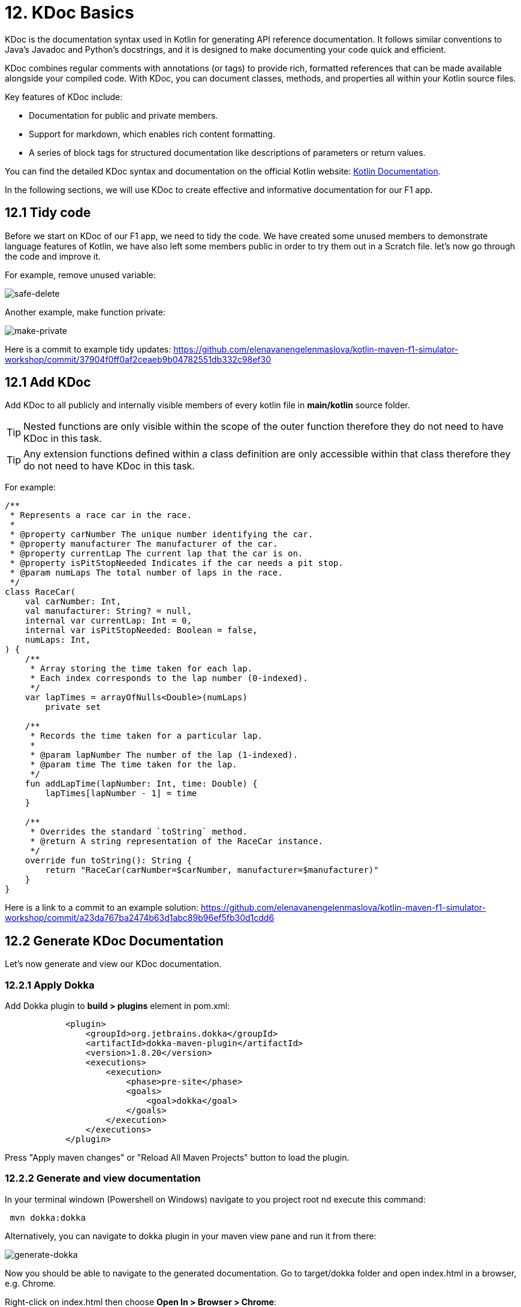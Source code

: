 = 12. KDoc Basics
:sectanchors:

KDoc is the documentation syntax used in Kotlin for generating API reference documentation. It follows similar conventions to Java's Javadoc and Python's docstrings, and it is designed to make documenting your code quick and efficient.

KDoc combines regular comments with annotations (or tags) to provide rich, formatted references that can be made available alongside your compiled code. With KDoc, you can document classes, methods, and properties all within your Kotlin source files.

Key features of KDoc include:

- Documentation for public and private members.
- Support for markdown, which enables rich content formatting.
- A series of block tags for structured documentation like descriptions of parameters or return values.

You can find the detailed KDoc syntax and documentation on the official Kotlin website: https://kotlinlang.org/docs/kotlin-doc.html#block-tags[Kotlin Documentation].

In the following sections, we will use KDoc to create effective and informative documentation for our F1 app.

== 12.1 Tidy code

Before we start on KDoc of our F1 app, we need to tidy the code. We have created some unused members to demonstrate language features of Kotlin, we have also left some members public in order to try them out in a Scratch file. let's now go through the code and improve it.

For example, remove unused variable:

image::images/SafeDeleteUnusdProperty.png[safe-delete]

Another example, make function private:

image::images/MakePrivate.png[make-private]

Here is a commit to example tidy updates:
https://github.com/elenavanengelenmaslova/kotlin-maven-f1-simulator-workshop/commit/37904f0ff0af2ceaeb9b04782551db332c98ef30

== 12.1 Add KDoc

Add KDoc to all publicly and internally visible members of every kotlin file in *main/kotlin* source folder.

TIP: Nested functions are only visible within the scope of the outer function therefore they do not need to have KDoc in this task.

TIP: Any extension functions defined within a class definition are only accessible within that class therefore they do not need to have KDoc in this task.

For example:

[source,kotlin]
----
/**
 * Represents a race car in the race.
 *
 * @property carNumber The unique number identifying the car.
 * @property manufacturer The manufacturer of the car.
 * @property currentLap The current lap that the car is on.
 * @property isPitStopNeeded Indicates if the car needs a pit stop.
 * @param numLaps The total number of laps in the race.
 */
class RaceCar(
    val carNumber: Int,
    val manufacturer: String? = null,
    internal var currentLap: Int = 0,
    internal var isPitStopNeeded: Boolean = false,
    numLaps: Int,
) {
    /**
     * Array storing the time taken for each lap.
     * Each index corresponds to the lap number (0-indexed).
     */
    var lapTimes = arrayOfNulls<Double>(numLaps)
        private set

    /**
     * Records the time taken for a particular lap.
     *
     * @param lapNumber The number of the lap (1-indexed).
     * @param time The time taken for the lap.
     */
    fun addLapTime(lapNumber: Int, time: Double) {
        lapTimes[lapNumber - 1] = time
    }

    /**
     * Overrides the standard `toString` method.
     * @return A string representation of the RaceCar instance.
     */
    override fun toString(): String {
        return "RaceCar(carNumber=$carNumber, manufacturer=$manufacturer)"
    }
}
----

Here is a link to a commit to an example solution:
https://github.com/elenavanengelenmaslova/kotlin-maven-f1-simulator-workshop/commit/a23da767ba2474b63d1abc89b96ef5fb30d1cdd6

== 12.2 Generate KDoc Documentation

Let's now generate and view our KDoc documentation.

=== 12.2.1 Apply Dokka

Add Dokka plugin to *build > plugins* element in pom.xml:

----
            <plugin>
                <groupId>org.jetbrains.dokka</groupId>
                <artifactId>dokka-maven-plugin</artifactId>
                <version>1.8.20</version>
                <executions>
                    <execution>
                        <phase>pre-site</phase>
                        <goals>
                            <goal>dokka</goal>
                        </goals>
                    </execution>
                </executions>
            </plugin>
----

Press "Apply maven changes" or "Reload All Maven Projects" button to load the plugin.

=== 12.2.2 Generate and view documentation
In your terminal windown (Powershell on Windows) navigate to you project root nd execute this command:

----
 mvn dokka:dokka
----

Alternatively, you can navigate to dokka plugin in your maven view pane and run it from there:

image::images/GenerateDokka.png[generate-dokka]

Now you should be able to navigate to the generated documentation. Go to target/dokka folder and open index.html in a browser, e.g. Chrome.

Right-click on index.html then choose *Open In > Browser > Chrome*:

image::images/OpenInChrome.png[open-chrome]

You should now be able to navigate in the generated documentation:

image::images/Dokka.png[navigate-dokka]

You can find all the source code for this project, including `pom.xml`, in the following directory:

https://github.com/elenavanengelenmaslova/kotlin-maven-f1-simulator-workshop

⬅️ link:./11-exception-handling.adoc[11. Exception Handling]
